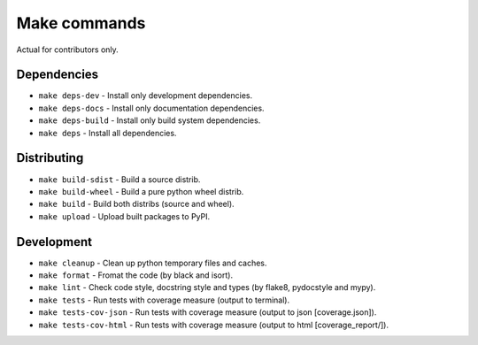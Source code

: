 Make commands
=============

Actual for contributors only.

Dependencies
------------
- ``make deps-dev`` - Install only development dependencies.
- ``make deps-docs`` - Install only documentation dependencies.
- ``make deps-build`` - Install only build system dependencies.
- ``make deps`` - Install all dependencies.

Distributing
------------
- ``make build-sdist`` - Build a source distrib.
- ``make build-wheel`` - Build a pure python wheel distrib.
- ``make build`` - Build both distribs (source and wheel).
- ``make upload`` - Upload built packages to PyPI.

Development
-----------
- ``make cleanup`` - Clean up python temporary files and caches.
- ``make format`` - Fromat the code (by black and isort).
- ``make lint`` - Check code style, docstring style and types (by flake8, pydocstyle and mypy).
- ``make tests`` - Run tests with coverage measure (output to terminal).
- ``make tests-cov-json`` - Run tests with coverage measure (output to json [coverage.json]).
- ``make tests-cov-html`` - Run tests with coverage measure (output to html [coverage_report/]).
